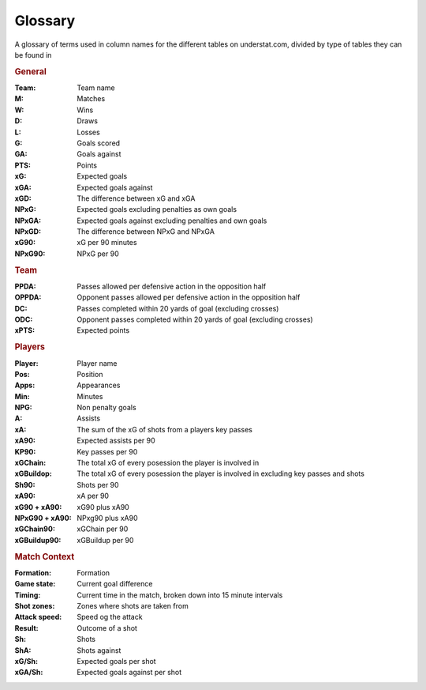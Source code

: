 Glossary
========
A glossary of terms used in column names for the different tables on understat.com, divided by type of tables they can be found in

.. _Glossary - General:

.. rubric:: General

:Team:
    Team name
:M:
    Matches
:W:
    Wins
:D:
    Draws
:L:
    Losses
:G:
    Goals scored
:GA:
    Goals against
:PTS:
    Points
:xG:
    Expected goals
:xGA:
    Expected goals against
:xGD:
    The difference between xG and xGA
:NPxG:
    Expected goals excluding penalties as own goals
:NPxGA:
    Expected goals against excluding penalties and own goals
:NPxGD:
    The difference between NPxG and NPxGA
:xG90:
    xG per 90 minutes
:NPxG90:
    NPxG per 90

.. _Glossary - Team:

.. rubric:: Team

:PPDA:
    Passes allowed per defensive action in the opposition half
:OPPDA:
    Opponent passes allowed per defensive action in the opposition half
:DC:
    Passes completed within 20 yards of goal (excluding crosses)
:ODC:
    Opponent passes completed within 20 yards of goal (excluding crosses)
:xPTS:
    Expected points

.. _Glossary - Players:

.. rubric:: Players

:Player:
    Player name
:Pos:
    Position
:Apps:
    Appearances
:Min:
    Minutes
:NPG:
    Non penalty goals
:A:
    Assists
:xA:
    The sum of the xG of shots from a players key passes
:xA90:
    Expected assists per 90
:KP90:
    Key passes per 90
:xGChain:
    The total xG of every posession the player is involved in
:xGBuildop:
    The total xG of every posession the player is involved in excluding key passes and shots
:Sh90:
    Shots per 90
:xA90:
    xA per 90
:xG90 + xA90:
    xG90 plus xA90
:NPxG90 + xA90:
    NPxg90 plus xA90
:xGChain90:
    xGChain per 90
:xGBuildup90:
    xGBuildup per 90

.. _Glossary - Match Context:

.. rubric:: Match Context

:Formation:
    Formation
:Game state:
    Current goal difference
:Timing:
    Current time in the match, broken down into 15 minute intervals
:Shot zones:
    Zones where shots are taken from
:Attack speed:
    Speed og the attack
:Result:
    Outcome of a shot
:Sh:
    Shots
:ShA:
    Shots against
:xG/Sh:
    Expected goals per shot
:xGA/Sh:
    Expected goals against per shot

